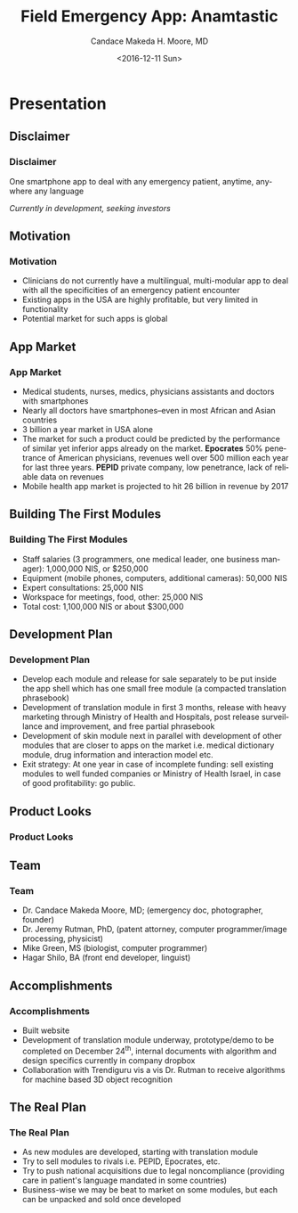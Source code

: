 #+TITLE:     Field Emergency App: Anamtastic
#+AUTHOR:    Candace Makeda H. Moore, MD
#+EMAIL:     makedaland@gmail.com
#+DATE:      <2016-12-11 Sun>
#+DESCRIPTION: Field Emergency App: Anamtastic
#+KEYWORDS: emergency medicine mobile app application
#+LANGUAGE:  en
#+OPTIONS:   H:3 num:t toc:t \n:nil @:t ::t |:t ^:t -:t f:t *:t <:t
#+OPTIONS:   TeX:t LaTeX:t skip:nil d:nil todo:t pri:nil tags:not-in-toc
#+INFOJS_OPT: view:nil toc:nil ltoc:t mouse:underline buttons:0 path:http://orgmode.org/org-info.js
#+EXPORT_SELECT_TAGS: export
#+EXPORT_EXCLUDE_TAGS: noexport
#+LINK_UP:   
#+LINK_HOME:
#+startup: beamer
#+LaTeX_CLASS: beamer
#+LaTeX_CLASS_OPTIONS: [presentation]
#+BEAMER_THEME: diepen
#+BEAMER_FRAME_LEVEL: 3
#+COLUMNS: %40ITEM %10BEAMER_env(Env) %9BEAMER_envargs(Env Args) %4BEAMER_col(Col) %10BEAMER_extra(Extra)

* Presentation
** Disclaimer
*** Disclaimer
    One smartphone app to deal with any emergency patient, anytime,
    anywhere any language
    
    /Currently in development, seeking investors/
    
** Motivation
*** Motivation
    + Clinicians do not currently have a multilingual, multi-modular
      app to deal with all the specificities of an emergency patient
      encounter
    + Existing apps in the USA are highly profitable, but very limited in
     functionality
    + Potential market for such apps is global
   
** App Market
*** App Market
    + Medical students, nurses, medics, physicians assistants and doctors
      with smartphones
    + Nearly all doctors have smartphones--even in most African and Asian
      countries
    + 3 billion a year market in USA alone
    + The market for such a product could be predicted by the performance
      of similar yet inferior apps already on the market.  *Epocrates* 50%
      penetrance of American physicians, revenues well over 500 million
      each year for last three years.  *PEPID* private company, low
      penetrance, lack of reliable data on revenues
    + Mobile health app market is projected to hit 26 billion in revenue
      by 2017
   
** Building The First Modules
*** Building The First Modules
    + Staff salaries (3 programmers, one medical leader, one business
      manager): 1,000,000 NIS, or $250,000
    + Equipment (mobile phones, computers, additional cameras): 50,000 NIS
    + Expert consultations: 25,000 NIS
    + Workspace for meetings, food, other: 25,000 NIS
    + Total cost: 1,100,000 NIS or about $300,000
   
** Development Plan
*** Development Plan
    + Develop each module and release for sale separately to be put inside
      the app shell which has one small free module (a compacted
      translation phrasebook)
    + Development of translation module in first 3 months, release with
      heavy marketing through Ministry of Health and Hospitals, post
      release surveillance and improvement, and free partial phrasebook
    + Development of skin module next in parallel with development of
      other modules that are closer to apps on the market i.e. medical
      dictionary module, drug information and interaction model etc.
    + Exit strategy: At one year in case of incomplete funding: sell
      existing modules to well funded companies or Ministry of Health
      Israel, in case of good profitability: go public.
   
** Product Looks
*** Product Looks
    #+ATTR_LATEX: :width 3.6cm
    [[./presentation-images/module-selection-menu.png]]
    #+ATTR_LATEX: :width 3.6cm
    [[./presentation-images/skin-diagnostic-menu.png]]
    #+ATTR_LATEX: :width 3.6cm
    [[./presentation-images/language-select-menu.png]]
    
** Team
*** Team
    + Dr. Candace Makeda Moore, MD; (emergency doc, photographer, founder)
    + Dr. Jeremy Rutman, PhD, (patent attorney, computer programmer/image
      processing, physicist)
    + Mike Green, MS (biologist, computer programmer)
    + Hagar Shilo, BA (front end developer, linguist)
   
** Accomplishments
*** Accomplishments
    + Built website
    + Development of translation module underway, prototype/demo to be
      completed on December 24^{th}, internal documents with algorithm and
      design specifics currently in company dropbox
    + Collaboration with Trendiguru vis a vis Dr. Rutman to receive
      algorithms for machine based 3D object recognition
   
** The Real Plan
*** The Real Plan
    + As new modules are developed, starting with translation module
    + Try to sell modules to rivals i.e. PEPID, Epocrates, etc.
    + Try to push national acquisitions due to legal noncompliance
      (providing care in patient's language mandated in some countries)
    + Business-wise we may be beat to market on some modules, but each can
      be unpacked and sold once developed
